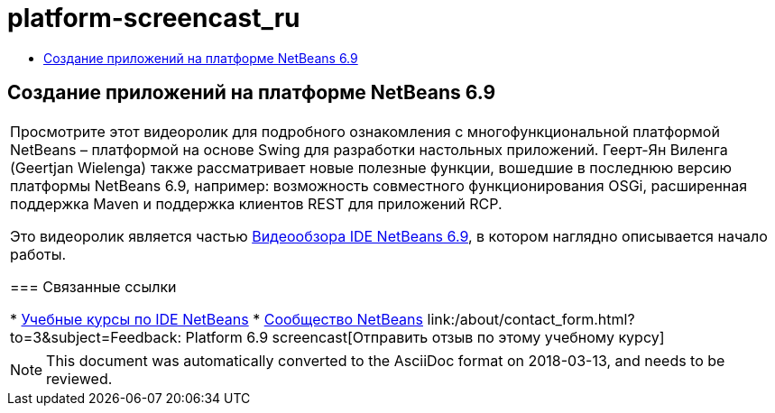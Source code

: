 // 
//     Licensed to the Apache Software Foundation (ASF) under one
//     or more contributor license agreements.  See the NOTICE file
//     distributed with this work for additional information
//     regarding copyright ownership.  The ASF licenses this file
//     to you under the Apache License, Version 2.0 (the
//     "License"); you may not use this file except in compliance
//     with the License.  You may obtain a copy of the License at
// 
//       http://www.apache.org/licenses/LICENSE-2.0
// 
//     Unless required by applicable law or agreed to in writing,
//     software distributed under the License is distributed on an
//     "AS IS" BASIS, WITHOUT WARRANTIES OR CONDITIONS OF ANY
//     KIND, either express or implied.  See the License for the
//     specific language governing permissions and limitations
//     under the License.
//

= platform-screencast_ru
:jbake-type: page
:jbake-tags: old-site, needs-review
:jbake-status: published
:keywords: Apache NetBeans  platform-screencast_ru
:description: Apache NetBeans  platform-screencast_ru
:toc: left
:toc-title:

== Создание приложений на платформе NetBeans 6.9

|===
|Просмотрите этот видеоролик для подробного ознакомления с многофункциональной платформой NetBeans – платформой на основе Swing для разработки настольных приложений. Геерт-Ян Виленга (Geertjan Wielenga) также рассматривает новые полезные функции, вошедшие в последнюю версию платформы NetBeans 6.9, например: возможность совместного функционирования OSGi, расширенная поддержка Maven и поддержка клиентов REST для приложений RCP.

Это видеоролик является частью link:../intro-screencasts.html[Видеообзора IDE NetBeans 6.9], в котором наглядно описывается начало работы.

=== Связанные ссылки

* link:https://netbeans.org/kb/index.html[Учебные курсы по IDE NetBeans]
* link:https://netbeans.org/community/index.html[Сообщество NetBeans]
link:/about/contact_form.html?to=3&subject=Feedback: Platform 6.9 screencast[Отправить отзыв по этому учебному курсу]
  
|===

NOTE: This document was automatically converted to the AsciiDoc format on 2018-03-13, and needs to be reviewed.
